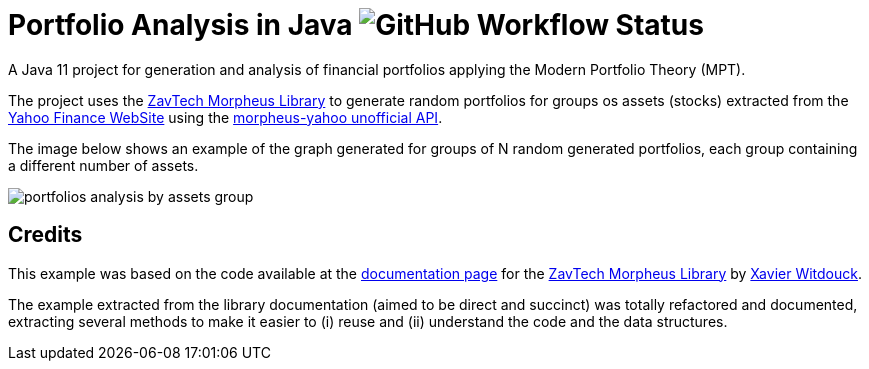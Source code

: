 = Portfolio Analysis in Java image:https://github.com/manoelcampos/portfolio-analysis-java/workflows/maven/badge.svg[GitHub Workflow Status]

A Java 11 project for generation and analysis of financial portfolios applying the
Modern Portfolio Theory (MPT).

The project uses the https://github.com/zavtech[ZavTech Morpheus Library] to
generate random portfolios for groups os assets (stocks) extracted
from the http://finance.yahoo.com"[Yahoo Finance WebSite] using
the http://www.zavtech.com/morpheus/docs/providers/yahoo/[morpheus-yahoo unofficial API].

The image below shows an example of the graph generated for groups of
N random generated portfolios, each group containing a different number
of assets.

image:portfolios-analysis-by-assets-group.png[]

== Credits

This example was based on the code available at the
http://www.zavtech.com/morpheus/docs/examples/mpt/#multiple-assets[documentation page]
for the https://github.com/zavtech[ZavTech Morpheus Library]
by https://github.com/Zavster[Xavier Witdouck].

The example extracted from the library documentation
(aimed to be direct and succinct) was totally refactored and documented, extracting
several methods to make it easier to (i) reuse and  (ii) understand the code
and the data structures.
